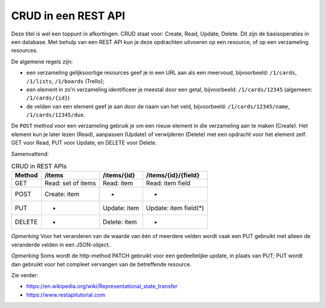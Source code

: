 CRUD in een REST API
--------------------

Deze titel is wel een toppunt in afkortingen.
CRUD staat voor: Create, Read, Update, Delete.
Dit zijn de basisoperaties in een database.
Met behulp van een REST API kun je deze opdrachten uitvoeren op een resource,
of op een verzameling resources.

De algemene regels zijn:

* een verzameling gelijksoortige resources geef je in een URL aan als een meervoud,
  bijvoorbeeld: ``/1/cards``, ``/1/lists``, ``/1/boards`` (Trello);
* een element in zo'n verzameling identificeer je meestal door een getal,
  bijvoorbeeld: ``/1/cards/12345`` (algemeen: ``/1/cards/{id}``)
* de velden van een element geef je aan door de naam van het veld,
  bijvoorbeeld: ``/1/cards/12345/name``, ``/1/cards/12345/due``.

De ``POST`` method voor een verzameling gebruik je om een nieuw element in die verzameling aan te maken (Create).
Het element kun je later lezen (Read), aanpassen (Update) of verwijderen (Delete) met een opdracht voor het element zelf.
GET voor Read, PUT voor Update, en DELETE voor Delete.

Samenvattend:

.. csv-table:: CRUD in REST APIs
   :header: "Method", "/items", "/items/{id}", "/items/{id}/{field}"
   :widths: auto
   :align: left

   "GET", Read: set of items, Read: item, Read: item field
   "POST", Create: item, -, -
   "PUT", -, Update: item, Update: item field(*)
   "DELETE", - , Delete: item, -

..

*Opmerking* Voor het veranderen van de waarde van één of meerdere velden
wordt vaak een PUT gebruikt met alleen de veranderde velden in een JSON-object.

*Opmerking* Soms wordt de http-method PATCH gebruikt voor een gedeeltelijke update,
in plaats van PUT;
PUT wordt dan gebruikt voor het compleet vervangen van de betreffende resource.

Zie verder:

* https://en.wikipedia.org/wiki/Representational_state_transfer
* https://www.restapitutorial.com

